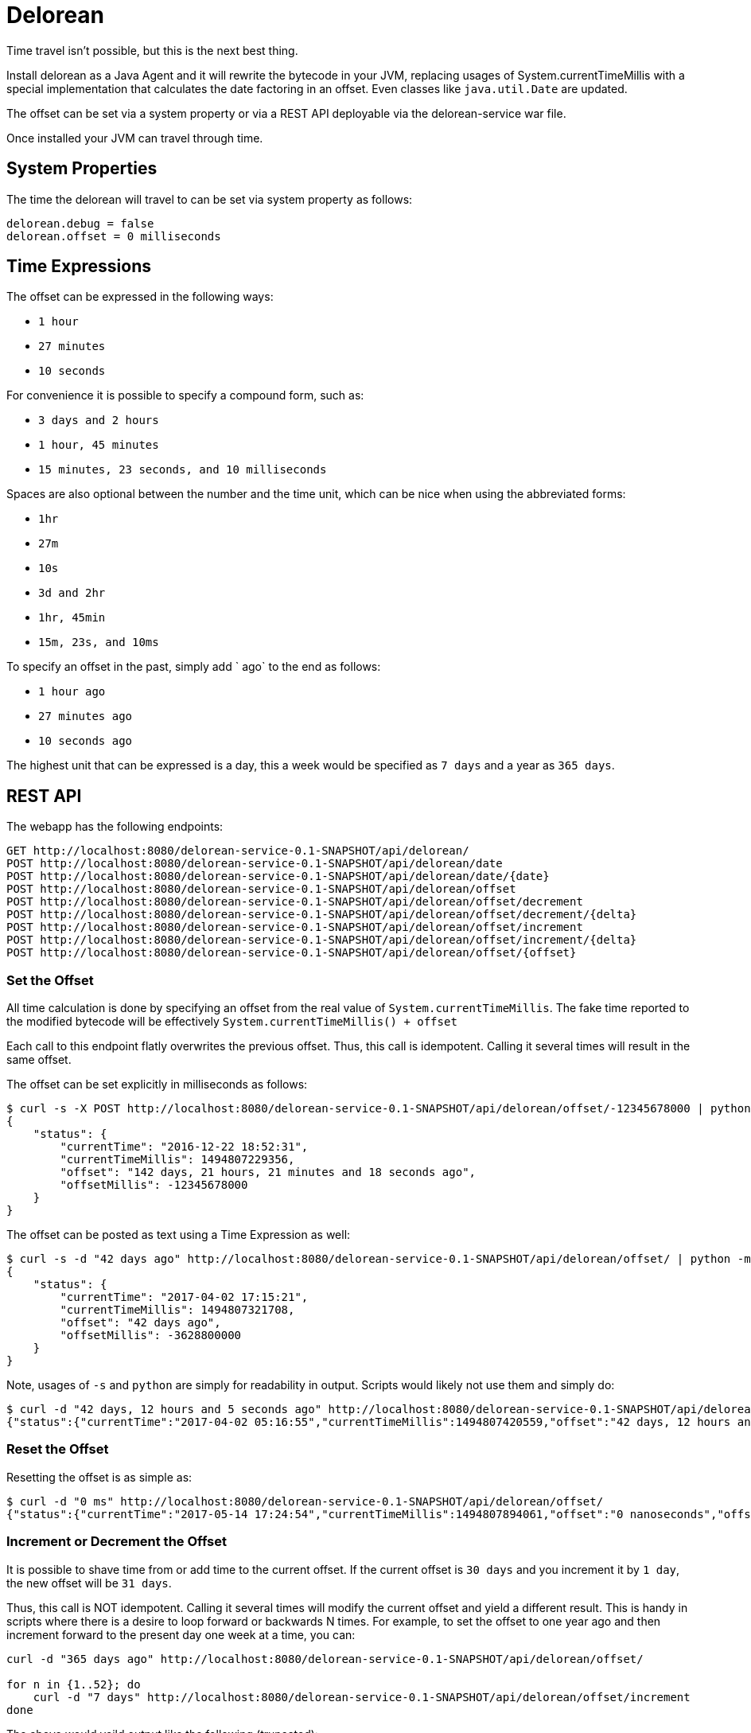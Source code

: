 # Delorean

Time travel isn't possible, but this is the next best thing.

Install delorean as a Java Agent and it will rewrite the bytecode in your JVM, replacing usages of System.currentTimeMillis with a special implementation that calculates the date factoring in an offset.  Even classes like `java.util.Date` are updated.


The offset can be set via a system property or via a REST API deployable via the delorean-service war file.

Once installed your JVM can travel through time.

## System Properties

The time the delorean will travel to can be set via system property as follows:

----
delorean.debug = false
delorean.offset = 0 milliseconds
----

## Time Expressions


The offset can be expressed in the following ways:

 - `1 hour`
 - `27 minutes`
 - `10 seconds`

For convenience it is possible to specify a compound form, such as:

 - `3 days and 2 hours`
 - `1 hour, 45 minutes`
 - `15 minutes, 23 seconds, and 10 milliseconds`

Spaces are also optional between the number and the time unit, which can be nice when using the abbreviated forms:

 - `1hr`
 - `27m`
 - `10s`
 - `3d and 2hr`
 - `1hr, 45min`
 - `15m, 23s, and 10ms`

To specify an offset in the past, simply add ` ago` to the end as follows:

 - `1 hour ago`
 - `27 minutes ago`
 - `10 seconds ago`

The highest unit that can be expressed is a day, this a week would be specified as `7 days` and a year as `365 days`.

## REST API


The webapp has the following endpoints:

----
GET http://localhost:8080/delorean-service-0.1-SNAPSHOT/api/delorean/
POST http://localhost:8080/delorean-service-0.1-SNAPSHOT/api/delorean/date
POST http://localhost:8080/delorean-service-0.1-SNAPSHOT/api/delorean/date/{date}
POST http://localhost:8080/delorean-service-0.1-SNAPSHOT/api/delorean/offset
POST http://localhost:8080/delorean-service-0.1-SNAPSHOT/api/delorean/offset/decrement
POST http://localhost:8080/delorean-service-0.1-SNAPSHOT/api/delorean/offset/decrement/{delta}
POST http://localhost:8080/delorean-service-0.1-SNAPSHOT/api/delorean/offset/increment
POST http://localhost:8080/delorean-service-0.1-SNAPSHOT/api/delorean/offset/increment/{delta}
POST http://localhost:8080/delorean-service-0.1-SNAPSHOT/api/delorean/offset/{offset}
----

### Set the Offset

All time calculation is done by specifying an offset from the real value of `System.currentTimeMillis`.  The fake time reported to the modified bytecode will be effectively `System.currentTimeMillis() + offset`

Each call to this endpoint flatly overwrites the previous offset.  Thus, this call is idempotent.  Calling it several times will result in the same offset.

The offset can be set explicitly in milliseconds as follows:

----
$ curl -s -X POST http://localhost:8080/delorean-service-0.1-SNAPSHOT/api/delorean/offset/-12345678000 | python -m json.tool
{
    "status": {
        "currentTime": "2016-12-22 18:52:31",
        "currentTimeMillis": 1494807229356,
        "offset": "142 days, 21 hours, 21 minutes and 18 seconds ago",
        "offsetMillis": -12345678000
    }
}
----

The offset can be posted as text using a Time Expression as well:

----
$ curl -s -d "42 days ago" http://localhost:8080/delorean-service-0.1-SNAPSHOT/api/delorean/offset/ | python -m json.tool
{
    "status": {
        "currentTime": "2017-04-02 17:15:21",
        "currentTimeMillis": 1494807321708,
        "offset": "42 days ago",
        "offsetMillis": -3628800000
    }
}
----

Note, usages of `-s` and `python` are simply for readability in output.  Scripts would likely not use them and simply do:

----
$ curl -d "42 days, 12 hours and 5 seconds ago" http://localhost:8080/delorean-service-0.1-SNAPSHOT/api/delorean/offset/
{"status":{"currentTime":"2017-04-02 05:16:55","currentTimeMillis":1494807420559,"offset":"42 days, 12 hours and 5 seconds ago","offsetMillis":-3672005000}}
----

### Reset the Offset

Resetting the offset is as simple as:

----
$ curl -d "0 ms" http://localhost:8080/delorean-service-0.1-SNAPSHOT/api/delorean/offset/
{"status":{"currentTime":"2017-05-14 17:24:54","currentTimeMillis":1494807894061,"offset":"0 nanoseconds","offsetMillis":0}}
----

### Increment or Decrement the Offset

It is possible to shave time from or add time to the current offset.  If the current offset is `30 days` and you increment it by `1 day`, the new offset will be `31 days`.

Thus, this call is NOT idempotent.  Calling it several times will modify the current offset and yield a different result.  This is handy in scripts where there is a desire to loop forward or backwards N times.  For example, to set the offset to one year ago and then increment forward to the present day one week at a time, you can:

----
curl -d "365 days ago" http://localhost:8080/delorean-service-0.1-SNAPSHOT/api/delorean/offset/

for n in {1..52}; do
    curl -d "7 days" http://localhost:8080/delorean-service-0.1-SNAPSHOT/api/delorean/offset/increment
done

----

The above would yeild output like the following (truncated):

----
{"status":{"currentTime":"2016-05-14 17:50:07","currentTimeMillis":1494809407961,"offset":"365 days ago","offsetMillis":-31536000000}}
{"status":{"currentTime":"2016-05-21 17:50:07","currentTimeMillis":1494809407975,"offset":"358 days ago","offsetMillis":-30931200000}}
{"status":{"currentTime":"2016-05-28 17:50:07","currentTimeMillis":1494809407989,"offset":"351 days ago","offsetMillis":-30326400000}}
{"status":{"currentTime":"2016-06-04 17:50:08","currentTimeMillis":1494809408008,"offset":"344 days ago","offsetMillis":-29721600000}}
{"status":{"currentTime":"2016-06-11 17:50:08","currentTimeMillis":1494809408023,"offset":"337 days ago","offsetMillis":-29116800000}}
{"status":{"currentTime":"2016-06-18 17:50:08","currentTimeMillis":1494809408035,"offset":"330 days ago","offsetMillis":-28512000000}}
{"status":{"currentTime":"2016-06-25 17:50:08","currentTimeMillis":1494809408048,"offset":"323 days ago","offsetMillis":-27907200000}}
{"status":{"currentTime":"2016-07-02 17:50:08","currentTimeMillis":1494809408061,"offset":"316 days ago","offsetMillis":-27302400000}}
{"status":{"currentTime":"2016-07-09 17:50:08","currentTimeMillis":1494809408078,"offset":"309 days ago","offsetMillis":-26697600000}}
{"status":{"currentTime":"2016-07-16 17:50:08","currentTimeMillis":1494809408094,"offset":"302 days ago","offsetMillis":-26092800000}}
{"status":{"currentTime":"2016-07-23 17:50:08","currentTimeMillis":1494809408109,"offset":"295 days ago","offsetMillis":-25488000000}}
{"status":{"currentTime":"2016-07-30 17:50:08","currentTimeMillis":1494809408123,"offset":"288 days ago","offsetMillis":-24883200000}}
{"status":{"currentTime":"2016-08-06 17:50:08","currentTimeMillis":1494809408137,"offset":"281 days ago","offsetMillis":-24278400000}}
{"status":{"currentTime":"2016-08-13 17:50:08","currentTimeMillis":1494809408150,"offset":"274 days ago","offsetMillis":-23673600000}}
...
----

### Travel to a Date

It is possible to set the offset such the that the System.currentTimeMillis appears to be at a specific date.

----
$ curl -d "1976-03-30" http://localhost:8080/delorean-service-0.1-SNAPSHOT/api/delorean/date
{"status":{"currentTime":"1976-03-30 00:00:00","currentTimeMillis":1494808635914,"offset":"15020 days, 16 hours, 37 minutes, 15 seconds and 914 milliseconds ago","offsetMillis":-1297787835914}}
----

Of course this is still an offset.  Time is not frozen and will still march forward.

----
mingus:/tmp 05:42:13
$ curl -d "1976-03-30" http://localhost:8080/delorean-service-0.1-SNAPSHOT/api/delorean/date
{"status":{"currentTime":"1976-03-30 00:00:00","currentTimeMillis":1494808938478,"offset":"15020 days, 16 hours, 42 minutes, 18 se...
mingus:/tmp 05:42:18
$ for n in {1..5}; do curl http://localhost:8080/delorean-service-0.1-SNAPSHOT/api/delorean && sleep 2 && echo ""; done
{"status":{"currentTime":"1976-03-30 00:00:02","currentTimeMillis":1494808941349,"offset":"15020 days, 16 hours, 42 minutes, 18 se...
{"status":{"currentTime":"1976-03-30 00:00:04","currentTimeMillis":1494808943374,"offset":"15020 days, 16 hours, 42 minutes, 18 se...
{"status":{"currentTime":"1976-03-30 00:00:06","currentTimeMillis":1494808945401,"offset":"15020 days, 16 hours, 42 minutes, 18 se...
{"status":{"currentTime":"1976-03-30 00:00:08","currentTimeMillis":1494808947425,"offset":"15020 days, 16 hours, 42 minutes, 18 se...
{"status":{"currentTime":"1976-03-30 00:00:10","currentTimeMillis":1494808949446,"offset":"15020 days, 16 hours, 42 minutes, 18 se...
----

#### Date Formats

The following date formats are supported

 - `yyyy-MM-dd'T'HH:mm:ss.SSSZ`
 - `yyyy-MM-dd'T'HH:mm:ss`
 - `yyyy-MM-dd HH:mm:ss z`
 - `yyyy-MM-dd HH:mm z`
 - `yyyy-MM-dd z`
 - `yyyy-MM-dd HH:mm:ss`
 - `yyyy-MM-dd HH:mm`
 - `yyyy-MM-dd`

For example:

 - `2017-05-14T17:57:12.382-0700`
 - `2017-05-14T17:57:12`
 - `2017-05-14 17:57:12 PDT`
 - `2017-05-14 17:57 PDT`
 - `2017-05-14 PDT`
 - `2017-05-14 17:57:12`
 - `2017-05-14 17:57`
 - `2017-05-14`

It should be noted that if the time zone is not present, you will get the server's default local timezone.  If you want UTC, you should specify UTC.

## Installing Agent

The JVM flag for adding the agent would look something like the following:

`-javaagent:/Users/dblevins/.m2/repository/com/tomitribe/delorean-agent/1.0/delorean-agent-1.0.jar`

For TomEE, this can be added via JAVA_OPTS

----
export JAVA_OPTS="-javaagent:/Users/dblevins/.m2/repository/com/tomitribe/delorean-agent/1.0/delorean-agent-1.0.jar $JAVA_OPTS"
----

From here the `delorean-service-1.0.war` simply needs to be copied into the TomEE webapps directory.

----
cp /Users/dblevins/.m2/repository/com/tomitribe/delorean-service/1.0/delorean-service-1.0.war $CATALINA_HOME/webapps/
----

